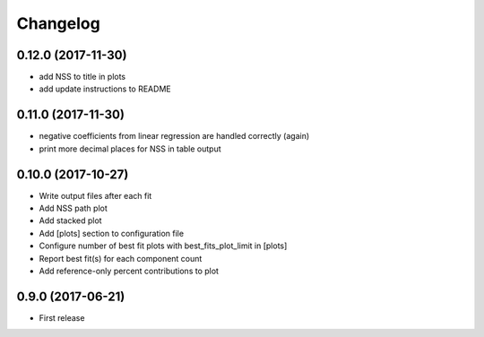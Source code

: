 
Changelog
=========

0.12.0 (2017-11-30)
-----------------------------------------

* add NSS to title in plots
* add update instructions to README

0.11.0 (2017-11-30)
-----------------------------------------

* negative coefficients from linear regression are handled correctly (again)
* print more decimal places for NSS in table output

0.10.0 (2017-10-27)
-----------------------------------------

* Write output files after each fit
* Add NSS path plot
* Add stacked plot
* Add [plots] section to configuration file
* Configure number of best fit plots with best_fits_plot_limit in [plots]
* Report best fit(s) for each component count
* Add reference-only percent contributions to plot

0.9.0 (2017-06-21)
-----------------------------------------

* First release

